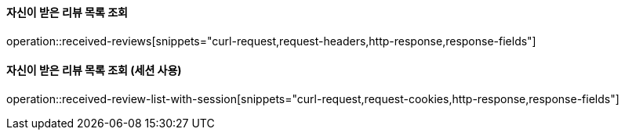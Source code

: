 ==== 자신이 받은 리뷰 목록 조회

operation::received-reviews[snippets="curl-request,request-headers,http-response,response-fields"]

==== 자신이 받은 리뷰 목록 조회 (세션 사용)

operation::received-review-list-with-session[snippets="curl-request,request-cookies,http-response,response-fields"]
